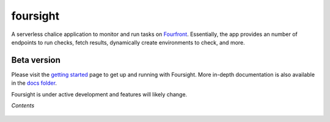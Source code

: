
foursight
=========

A serverless chalice application to monitor and run tasks on `Fourfront <https://github.com/4dn-dcic/fourfront>`_. Essentially, the app provides an number of endpoints to run checks, fetch results, dynamically create environments to check, and more.


.. image:: https://travis-ci.org/4dn-dcic/foursight.svg?branch=production
   :target: https://travis-ci.org/4dn-dcic/foursight
   :alt: Build Status


.. image:: https://coveralls.io/repos/github/4dn-dcic/foursight/badge.svg?branch=production
   :target: https://coveralls.io/github/4dn-dcic/foursight?branch=production
   :alt: Coverage


Beta version
------------

Please visit the `getting started <./docs/getting_started.md>`_ page to get up and running with Foursight. More in-depth documentation is also available in the `docs folder <./docs/>`_.

Foursight is under active development and features will likely change.

*Contents*
    
 .. toctree::
   :maxdepth: 4

   getting_started
   checks
   actions
   deployment
   environments
   elasticsearch
   development_notes
   development_tips